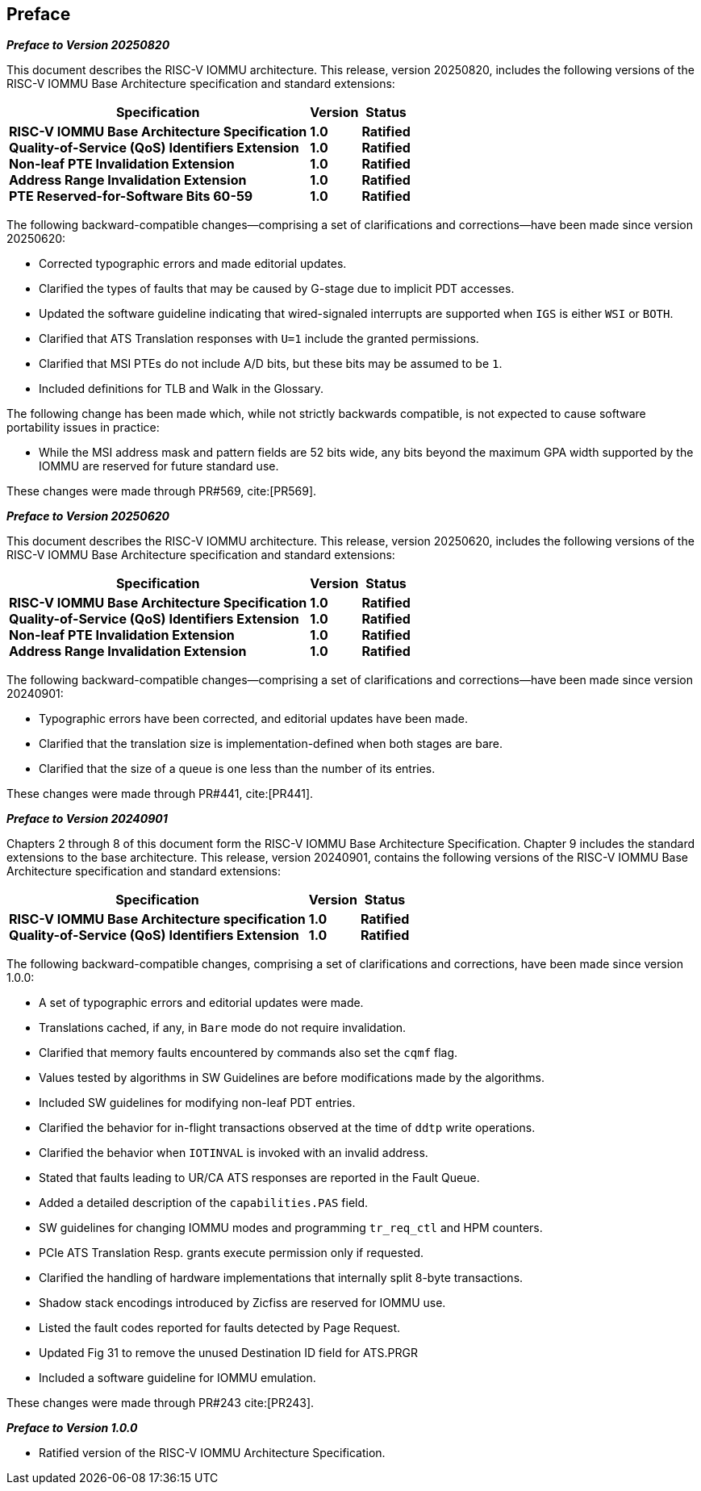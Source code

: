 == Preface
[.big]*_Preface to Version 20250820_*

This document describes the RISC-V IOMMU architecture. This release, version
20250820, includes the following versions of the RISC-V IOMMU Base Architecture
specification and standard extensions:

[%autowidth,float="center",align="center",cols="^,^,^",options="header",]
|===
|       Specification                              |Version |Status
|*RISC-V IOMMU Base Architecture Specification*   +
 *Quality-of-Service (QoS) Identifiers Extension* +
 *Non-leaf PTE Invalidation Extension*            +
 *Address Range Invalidation Extension*           +
 *PTE Reserved-for-Software Bits 60-59*
                                                   |*1.0*  +
                                                    *1.0*  +
                                                    *1.0*  +
                                                    *1.0*  +
                                                    *1.0*
                                                            |*Ratified* +
                                                             *Ratified* +
                                                             *Ratified* +
                                                             *Ratified* +
                                                             *Ratified*
|===

The following backward-compatible changes--comprising a set of clarifications
and corrections--have been made since version 20250620:

* Corrected typographic errors and made editorial updates.
* Clarified the types of faults that may be caused by G-stage due to
  implicit PDT accesses.
* Updated the software guideline indicating that wired-signaled interrupts
  are supported when `IGS` is either `WSI` or `BOTH`.
* Clarified that ATS Translation responses with `U=1` include the granted
  permissions.
* Clarified that MSI PTEs do not include A/D bits, but these bits may be
  assumed to be `1`.
* Included definitions for TLB and Walk in the Glossary.

The following change has been made which, while not strictly backwards
compatible, is not expected to cause software portability issues in practice:

* While the MSI address mask and pattern fields are 52 bits wide, any bits
  beyond the maximum GPA width supported by the IOMMU are reserved for future
  standard use.

These changes were made through PR#569, cite:[PR569].

[.big]*_Preface to Version 20250620_*

This document describes the RISC-V IOMMU architecture. This release, version
20250620, includes the following versions of the RISC-V IOMMU Base Architecture
specification and standard extensions:

[%autowidth,float="center",align="center",cols="^,^,^",options="header",]
|===
|       Specification                              |Version |Status
|*RISC-V IOMMU Base Architecture Specification*   +
 *Quality-of-Service (QoS) Identifiers Extension* +
 *Non-leaf PTE Invalidation Extension*            +
 *Address Range Invalidation Extension*
                                                   |*1.0*  +
                                                    *1.0*  +
                                                    *1.0*  +
                                                    *1.0*
                                                            |*Ratified* +
                                                             *Ratified* +
                                                             *Ratified* +
                                                             *Ratified*
|===

The following backward-compatible changes--comprising a set of clarifications
and corrections--have been made since version 20240901:

* Typographic errors have been corrected, and editorial updates have been made.
* Clarified that the translation size is implementation-defined when both
  stages are bare.
* Clarified that the size of a queue is one less than the number of its entries.

These changes were made through PR#441, cite:[PR441].

[.big]*_Preface to Version 20240901_*

Chapters 2 through 8 of this document form the RISC-V IOMMU Base Architecture
Specification. Chapter 9 includes the standard extensions to the base
architecture. This release, version 20240901, contains the following versions
of the RISC-V IOMMU Base Architecture specification and standard extensions:

[%autowidth,float="center",align="center",cols="^,^,^",options="header",]
|===
|       Specification                              |Version |Status
|*RISC-V IOMMU Base Architecture specification*   +
 *Quality-of-Service (QoS) Identifiers Extension*
                                                   |*1.0*  +
                                                    *1.0*
                                                            |*Ratified* +
                                                             *Ratified*
|===

The following backward-compatible changes, comprising a set of clarifications
and corrections, have been made since version 1.0.0:

* A set of typographic errors and editorial updates were made.
* Translations cached, if any, in `Bare` mode do not require invalidation.
* Clarified that memory faults encountered by commands also set the `cqmf` flag.
* Values tested by algorithms in SW Guidelines are before modifications made by
  the algorithms.
* Included SW guidelines for modifying non-leaf PDT entries.
* Clarified the behavior for in-flight transactions observed at the time of `ddtp`
  write operations.
* Clarified the behavior when `IOTINVAL` is invoked with an invalid address.
* Stated that faults leading to UR/CA ATS responses are reported in the Fault Queue.
* Added a detailed description of the `capabilities.PAS` field.
* SW guidelines for changing IOMMU modes and programming `tr_req_ctl` and HPM
  counters.
* PCIe ATS Translation Resp. grants execute permission only if requested.
* Clarified the handling of hardware implementations that internally split
  8-byte transactions.
* Shadow stack encodings introduced by Zicfiss are reserved for IOMMU use.
* Listed the fault codes reported for faults detected by Page Request.
* Updated Fig 31 to remove the unused Destination ID field for ATS.PRGR
* Included a software guideline for IOMMU emulation.

These changes were made through PR#243 cite:[PR243].

[.big]*_Preface to Version 1.0.0_*

* Ratified version of the RISC-V IOMMU Architecture Specification.
